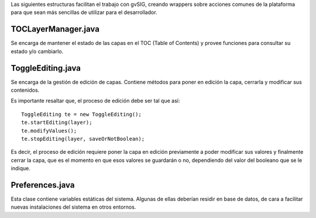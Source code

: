 Las siguientes estructuras facilitan el trabajo con gvSIG, creando wrappers
sobre acciones comunes de la plataforma para que sean más sencillas de utilizar
para el desarrollador.

TOCLayerManager.java
====================

Se encarga de mantener el estado de las capas en el TOC (Table of Contents) y
provee funciones para consultar su estado y/o cambiarlo.

ToggleEditing.java
==================

Se encarga de la gestión de edición de capas. Contiene métodos para poner en
edición la capa, cerrarla y modificar sus contenidos.

Es importante resaltar que, el proceso de edición debe ser tal que así:

::

 ToggleEditing te = new ToggleEditing();
 te.startEditing(layer);
 te.modifyValues();
 te.stopEditing(layer, saveOrNotBoolean);

Es decir, el proceso de edición requiere poner la capa en edición previamente a
poder modificar sus valores y finalmente cerrar la capa, que es el momento en
que esos valores se guardarán o no, dependiendo del valor del booleano que se le indique.

Preferences.java
================

Esta clase contiene variables estáticas del sistema. Algunas de ellas deberían
residir en base de datos, de cara a facilitar nuevas instalaciones del sistema
en otros entornos.


